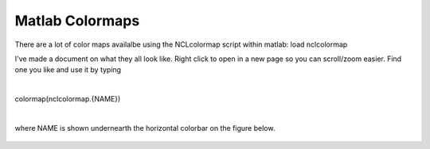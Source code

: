 Matlab Colormaps
===============

There are a lot of color maps availalbe using the NCLcolormap script within matlab:
load nclcolormap

I've made a document on what they all look like. Right click to open in a new page so you can scroll/zoom easier. Find one you like and use it by typing

|
colormap(nclcolormap.{NAME})

|

where NAME is shown undernearth the horizontal colorbar on the figure below.


.. figure:: ./NCL_full.png
